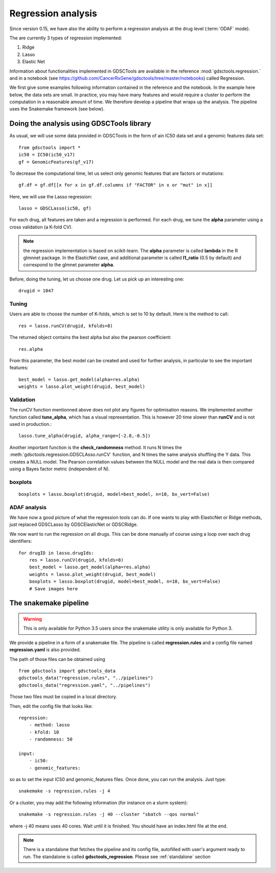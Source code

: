 Regression analysis
========================

Since version 0.15, we have also the ability to perform a regression analysis at
the drug level (:term:`ODAF` mode).

The are currently 3 types of regression implemented:

#. Ridge
#. Lasso
#. Elastic Net

Information about functionalities implemented in GDSCTools are available 
in the reference :mod:`gdsctools.regression.` and in a notebook (see https://github.com/CancerRxGene/gdsctools/tree/master/notebooks) called Regression.

We first give some examples following information contained in the reference and
the notebook. In the example here below, the data sets are small. In practice,
you may have many features and would require a cluster to perform the
computation in a reasonable amount of time. We therefore develop a pipeline that
wraps up the analysis. The pipeline uses the Snakemake framework (see below).


Doing the analysis using GDSCTools library
-----------------------------------------------

As usual, we will use some data provided in GDSCTools in the form of ain IC50 data
set and a genomic features data set::

    from gdsctools import *
    ic50 = IC50(ic50_v17)
    gf = GenomicFeatures(gf_v17)

To decrease the computational time, let us select only genomic features that are
factors or mutations::

    gf.df = gf.df[[x for x in gf.df.columns if "FACTOR" in x or "mut" in x]]

Here, we will use the Lasso regression::

    lasso = GDSCLasso(ic50, gf)

For each drug, all features are taken and a regression is performed. For each
drug, we tune the **alpha** parameter using a cross validation (a K-fold CV).



.. note:: the regression implementation is based on scikit-learn. The **alpha**
   parameter is called **lambda** in the R glmnnet package. In the ElasticNet
   case, and additional parameter is called **l1_ratio** (0.5 by default)
   and correspond to the  glmnet parameter **alpha**.

Before, doing the tuning, let us choose one drug. Let us pick up an interesting
one::

    drugid = 1047

Tuning
~~~~~~~~~~~~

Users are able to choose the number of K-folds, which is set to 10 by default. 
Here is the method to call::

    res = lasso.runCV(drugid, kfolds=8)

The returned object contains the best alpha but also the pearson coefficient::

    res.alpha

From this parameter, the best model can be created and used for further
analysis, in particular to see the important features::

    best_model = lasso.get_model(alpha=res.alpha)
    weights = lasso.plot_weight(drugid, best_model)

.. plot::

    from gdsctools import *
    ic50 = IC50(ic50_v17)
    gf = GenomicFeatures(gf_v17)
    gf.df = gf.df[[x for x in gf.df.columns if "FACTOR" in x or "mut" in x]]
    lasso = GDSCLasso(ic50, gf)
    drugid = 1047
    res = lasso.runCV(drugid, kfolds=8)
    best_model = lasso.get_model(alpha=res.alpha)
    res = lasso.plot_weight(drugid, best_model)


Validation
~~~~~~~~~~~~~

The runCV function mentionned above does not plot any figures for optimisation
reasons. We implemented another function called **tune_alpha**, which has a
visual representation. This is however 20 time slower than **runCV** and is not
used in production.::

    lasso.tune_alpha(drugid, alpha_range=[-2.8,-0.5])

.. plot::

    from gdsctools import *
    ic50 = IC50(ic50_v17)
    gf = GenomicFeatures(gf_v17)
    gf.df = gf.df[[x for x in gf.df.columns if "FACTOR" in x or "mut" in x]]
    lasso = GDSCLasso(ic50, gf)
    drugid = 1047
    res = lasso.tune_alpha(drugid, kfolds=8, alpha_range=[-2.8,-0.5])


Another important function is the **check_randomness** method. It runs N times
the :meth:`gdsctools.regression.GDSCLAsso.runCV`  function, and N times the 
same analysis shuffling the Y
data. This creates a NULL model. The Pearson correlation values between the NULL
model and the real data is then compared using a Bayes factor metric
(independent of N).

boxplots
~~~~~~~~~~~

::

    boxplots = lasso.boxplot(drugid, model=best_model, n=10, bx_vert=False)

.. plot::

    from gdsctools import *
    ic50 = IC50(ic50_v17)
    gf = GenomicFeatures(gf_v17)
    gf.df = gf.df[[x for x in gf.df.columns if "FACTOR" in x or "mut" in x]]
    lasso = GDSCLasso(ic50, gf)
    drugid = 1047
    res = lasso.runCV(drugid, kfolds=8)
    best_model = lasso.get_model(alpha=res.alpha)
    boxplots = lasso.boxplot(drugid, model=best_model, n=10, bx_vert=False)

ADAF analysis
~~~~~~~~~~~~~~~~~~~
We have now a good picture of what the regression tools can do. If one wants to
play with ElasticNet or Ridge methods, just replaced GDSCLasso by 
GDSCElasticNet or GDSCRidge.

We now want to run the regression on all drugs. This can be done manually of
course using a loop over each drug identifiers::

    for drugID in lasso.drugIds:
        res = lasso.runCV(drugid, kfolds=8)
        best_model = lasso.get_model(alpha=res.alpha)
        weights = lasso.plot_weight(drugid, best_model)
        boxplots = lasso.boxplot(drugid, model=best_model, n=10, bx_vert=False)
        # Save images here


The snakemake pipeline
------------------------

.. warning:: This is only available for Python 3.5 users since the snakemake
   utility is only available for Python 3.

We provide a pipeline in a form of a snakemake file. The pipeline is called **regression.rules** 
and a config file named **regression.yaml** is also provided. 

The path of those files can be obtained using ::

    from gdsctools import gdsctools_data
    gdsctools_data("regression.rules", "../pipelines")
    gdsctools_data("regression.yaml", "../pipelines")

Those two files must be copied in a local directory.

Then, edit the config file that looks like::

    regression:
        - method: lasso
        - kfold: 10
        - randomness: 50

    input:
        - ic50:
        - genomic_features:

so as to set the input IC50 and genomic_features files. Once done, you can run
the analysis. Just type::

    snakemake -s regression.rules -j 4

Or a cluster, you may add the following information (for instance on a slurm
system)::

    snakemake -s regression.rules -j 40 --cluster "sbatch --qos normal"

where -j 40 means uses 40 cores. Wait until it is finished. You should have an
index.html file at the end.


.. note:: There is a standalone that fetches the pipeline and its config file,
   autofilled with user's argument ready to run. The standalone is called
   **gdsctools_regression**. Please see :ref:`standalone` section
